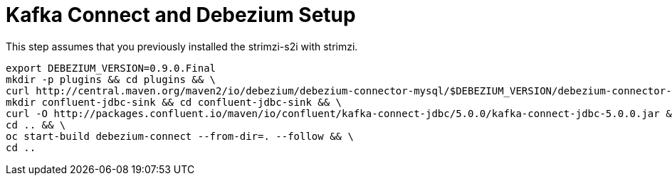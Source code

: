 # Kafka Connect and Debezium Setup

This step assumes that you previously installed the strimzi-s2i with strimzi.

[source,bash]
----
export DEBEZIUM_VERSION=0.9.0.Final
mkdir -p plugins && cd plugins && \
curl http://central.maven.org/maven2/io/debezium/debezium-connector-mysql/$DEBEZIUM_VERSION/debezium-connector-mysql-$DEBEZIUM_VERSION-plugin.tar.gz | tar xz; \
mkdir confluent-jdbc-sink && cd confluent-jdbc-sink && \
curl -O http://packages.confluent.io/maven/io/confluent/kafka-connect-jdbc/5.0.0/kafka-connect-jdbc-5.0.0.jar && \
cd .. && \
oc start-build debezium-connect --from-dir=. --follow && \
cd ..
----

